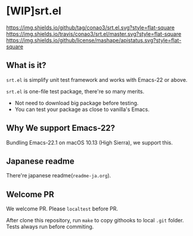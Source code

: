 #+author: conao
#+date: <2018-10-25 Thu>

* [WIP]srt.el
[[https://github.com/conao3/srt.el][https://img.shields.io/github/tag/conao3/srt.el.svg?style=flat-square]]
[[https://travis-ci.org/conao3/srt.el][https://img.shields.io/travis/conao3/srt.el/master.svg?style=flat-square]]
[[https://github.com/conao3/srt.el][https://img.shields.io/github/license/mashape/apistatus.svg?style=flat-square]]

** What is it?
~srt.el~ is simplify unit test framework and works with Emacs-22 or above.

~srt.el~ is one-file test package, there're so many merits.
- Not need to download big package before testing.
- You can test your package as close to vanilla's Emacs.

** Why We support Emacs-22?
Bundling Emacs-22.1 on macOS 10.13 (High Sierra), we support this.

** Japanese readme
There're japanese readme(~readme-ja.org~).

** Welcome PR
We welcome PR. Please ~localtest~ before PR.

After clone this repository, run ~make~ to copy githooks to local ~.git~ folder.
Tests always run before commiting.
